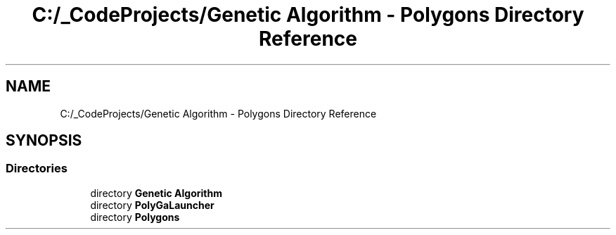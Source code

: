 .TH "C:/_CodeProjects/Genetic Algorithm - Polygons Directory Reference" 3 "Sat Sep 16 2017" "Version 1.1.2" "PolyGenetic Algorithm" \" -*- nroff -*-
.ad l
.nh
.SH NAME
C:/_CodeProjects/Genetic Algorithm - Polygons Directory Reference
.SH SYNOPSIS
.br
.PP
.SS "Directories"

.in +1c
.ti -1c
.RI "directory \fBGenetic Algorithm\fP"
.br
.ti -1c
.RI "directory \fBPolyGaLauncher\fP"
.br
.ti -1c
.RI "directory \fBPolygons\fP"
.br
.in -1c
